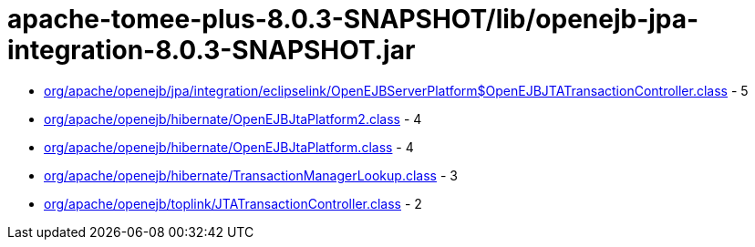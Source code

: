 = apache-tomee-plus-8.0.3-SNAPSHOT/lib/openejb-jpa-integration-8.0.3-SNAPSHOT.jar

 - link:org/apache/openejb/jpa/integration/eclipselink/OpenEJBServerPlatform$OpenEJBJTATransactionController.adoc[org/apache/openejb/jpa/integration/eclipselink/OpenEJBServerPlatform$OpenEJBJTATransactionController.class] - 5
 - link:org/apache/openejb/hibernate/OpenEJBJtaPlatform2.adoc[org/apache/openejb/hibernate/OpenEJBJtaPlatform2.class] - 4
 - link:org/apache/openejb/hibernate/OpenEJBJtaPlatform.adoc[org/apache/openejb/hibernate/OpenEJBJtaPlatform.class] - 4
 - link:org/apache/openejb/hibernate/TransactionManagerLookup.adoc[org/apache/openejb/hibernate/TransactionManagerLookup.class] - 3
 - link:org/apache/openejb/toplink/JTATransactionController.adoc[org/apache/openejb/toplink/JTATransactionController.class] - 2
